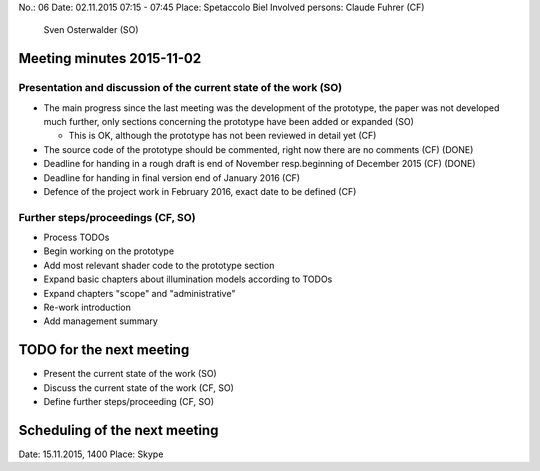 No.:              06
Date:             02.11.2015 07:15 - 07:45
Place:            Spetaccolo Biel
Involved persons: Claude Fuhrer    (CF)
                  Sven Osterwalder (SO)

Meeting minutes 2015-11-02
==========================

Presentation and discussion of the current state of the work (SO)
-----------------------------------------------------------------

* The main progress since the last meeting was the development of the
  prototype, the paper was not developed much further, only sections
  concerning the prototype have been added or expanded (SO)

  * This is OK, although the prototype has not been reviewed in detail yet (CF)

* The source code of the prototype should be commented, right now there are
  no comments (CF)
  (DONE)

* Deadline for handing in a rough draft is end of November resp.\ beginning of
  December 2015 (CF) 
  (DONE)

* Deadline for handing in final version end of January 2016 (CF)

* Defence of the project work in February 2016, exact date to be defined (CF)

Further steps/proceedings (CF, SO)
----------------------------------

* Process TODOs
* Begin working on the prototype
* Add most relevant shader code to the prototype section
* Expand basic chapters about illumination models according to TODOs
* Expand chapters "scope" and "administrative"
* Re-work introduction
* Add management summary

TODO for the next meeting
=========================

* Present the current state of the work (SO)
* Discuss the current state of the work (CF, SO)
* Define further steps/proceeding (CF, SO)

Scheduling of the next meeting
==============================

Date:  15.11.2015, 1400
Place: Skype
